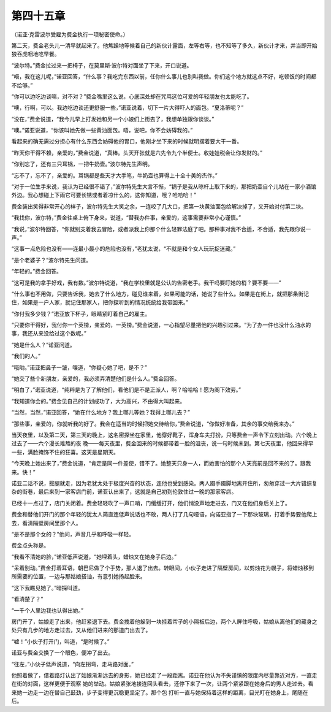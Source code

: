 第四十五章
==========

（诺亚·克雷波尔受雇为费金执行一项秘密使命。）

第二天，费金老头儿一清早就起来了。他焦躁地等候着自己的新伙计露面，左等右等，也不知等了多久，新伙计才来，并当即开始狼吞虎咽地吃早餐。

“波尔特。”费金拉过来一把椅子，在莫里斯·波尔特对面坐了下来，开口说道。

“唔，我在这儿呢，”诺亚回答，“什么事？我吃完东西以前，任你什么事儿也别叫我做。你们这个地方就这点不好，吃顿饭的时间都不给够。”

“你可以边吃边谈嘛，对不对？”费金嘴里这么说，心底深处却在咒骂这位可爱的年轻朋友也太能吃了。

“噢，行啊，可以。我边吃边谈还更舒服一些，”诺亚说着，切下一片大得吓人的面包。“夏洛蒂呢？”

“没在，”费金说道，“我今儿早上打发她和另一个小娘们上街去了，我想单独跟你谈谈。”

“噢。”诺亚说道，“你该叫她先做一些黄油面包。唔，说吧，你不会妨碍我的。”

看起来的确无需过分担心有什么东西会妨碍他的胃口，他刚才坐下来的时候就明摆着要大干一番。

“昨天你干得不赖，亲爱的，”费金说道，“真棒。头天开张就是六先令九个半便士。收娃娃税会让你发财的。”

“你别忘了，还有三只耳锅，一把牛奶壶。”波尔特先生声明。

“忘不了，忘不了，亲爱的。耳锅都是些天才大手笔，牛奶壶也算得上十全十美的杰作。”

“对于一位生手来说，我认为已经很不错了，”波尔特先生大言不惭，“锅子是我从晾杆上取下来的，那把奶壶自个儿站在一家小酒馆外边。我心想碰上下雨它可要长锈或者着凉什么的，这你知道，哦？哈哈哈！”

费金装出笑得非常开心的样子，波尔特先生大笑之余，一连咬了几大口，把第一块黄油面包给解决掉了，又开始对付第二块。

“我找你，波尔特，”费金往桌上俯下身来，说道，“替我办件事，亲爱的，这事需要非常小心谨慎。”

“我说，”波尔特回答，“你就别支着我去冒险，或者派我上你那个什么轻罪法庭了吧。那种事对我不合适，不合适，我先跟你说一声。”

“这事一点危险也没有——连最小最小的危险也没有，”老犹太说，“不就是和个女人玩玩捉迷藏。”

“是个老婆子？”波尔特先生问道。

“年轻的。”费金回答。

“这可是我的拿手好戏，我有数。”波尔特说道，“我在学校里就是公认的告密老手。我干吗要盯她的梢？要不要——”

“什么事也不用做，只要告诉我，她去了什么地方，碰见谁来着，如果可能的话，她说了些什么。如果是在街上，就把那条街记住，如果是一户人家，就记住那家人，把你探听到的情况统统给我带回来。”

“你付我多少钱？”诺亚放下杯子，眼睛紧盯着自己的雇主。

“只要你干得好，我付你一个英镑，亲爱的，一英镑。”费金说道，一心指望尽量把他的兴趣引过来。“为了办一件也没什么油水的事，我还从来没给过这个数呢。”

“她是什么人？”诺亚问道。

“我们的人。”

“哦哟。”诺亚把鼻子一皱，嚷道，“你疑心她了吧，是不？”

“她交了些个新朋友，亲爱的，我必须弄清楚他们是什么人。”费金回答。

“明白了，”诺亚说道，“纯粹是为了了解他们，看他们是不是正派人，啊？哈哈哈！愿为阁下效劳。”

“我知道你会的。”费金见自己的计划成功了，大为高兴，不由得大叫起来。

“当然，当然，”诺亚回答，“她在什么地方？我上哪儿等她？我得上哪儿去？”

“那些事，亲爱的，你就听我的好了。我会在适当的时候把她交待给你，”费金说道，“你做好准备，其余的事交给我来办。”

当天夜里，以及第二天，第三天的晚上，这名密探坐在家里，他穿好靴子，浑身车夫打扮，只等费金一声令下立刻出动。六个晚上过去了——六个漫长难熬的夜 晚——每天夜里，费金回来的时候都带着一脸的沮丧，说一句时候未到。第七天夜里，他回来得早一些，满脸掩饰不住的狂喜。这天是星期天。

“今天晚上她出来了，”费金说道，“肯定是同一件差使，错不了。她整天只身一人，而她害怕的那个人天亮前是回不来的了。跟我来。快！”

诺亚二话不说，拔腿就走，因为老犹太处于极度兴奋的状态，连他也受到感染。两人蹑手蹑脚地离开住所，匆匆穿过一大片错综复杂的街巷，最后来到一家客店门前，诺亚认出来了，这就是自己初到伦敦住过一晚的那家客店。

已经十一点过了，店门关闭着。费金轻轻吹了一声口哨，门缓缓打开，他们悄没声地走进去，门又在他们身后关上了。

费金和替他们开门的那个年轻的犹太人简直连低声说话也不敢，两人打了几句哑语，向诺亚指了一下那块玻璃，打着手势要他爬上去，看清隔壁房间里那个人。

“是不是那个女的？”他问，声音几乎和呼吸一样轻。

费金点头称是。

“我看不清她的脸，”诺亚低声说道，“她埋着头，蜡烛又在她身子后边。”

“呆着别动。”费金打着耳语，朝巴尼做了个手势，那人退了出去。转眼间，小伙子走进了隔壁房间，以剪烛花为幌子，将蜡烛移到所需要的位置，一边与那姑娘搭讪，有意引她扬起脸来。

“这下我瞧见她了。”暗探叫道。

“看清楚了？”

“一千个人里边我也认得出她。”

房门开了，姑娘走了出来，他赶紧退下去。费金拽着他躲到一块挂着帘子的小隔板后边，两个人屏住呼吸，姑娘从离他们的藏身之处只有几步的地方走过去，又从他们进来的那道门出去了。

“嘘！”小伙子打开门，叫道，“是时候了。”

诺亚与费金交换了一个眼色，便冲了出去。

“往左，”小伙子低声说道，“向左拐弯，走马路对面。”

他照着做了，借着路灯认出了姑娘渐渐远去的身影，她已经走了一段距离。诺亚在他认为不失谨慎的限度内尽量靠近对方，一直走在街的对面，这样更便于观察 她的举动。姑娘紧张地接连回头看去，还停下来了一次，让两个紧紧跟在她身后的男人走过去。看来她一边走一边在替自己鼓劲，步子变得更沉稳更坚定了。那个包 打听一直与她保持着这样的距离，目光盯在她身上，尾随在后。
